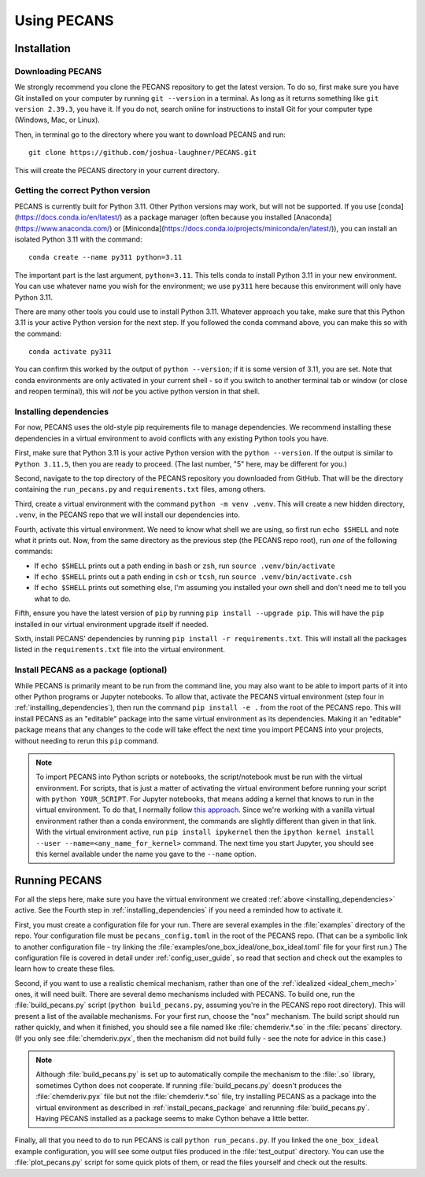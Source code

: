 Using PECANS
============

Installation
------------

Downloading PECANS
~~~~~~~~~~~~~~~~~~

We strongly recommend you clone the PECANS repository to get the latest version. To do so, first make sure
you have Git installed on your computer by running ``git --version`` in a terminal. As long as it returns
something like ``git version 2.39.3``, you have it. If you do not, search online for instructions to install
Git for your computer type (Windows, Mac, or Linux).

Then, in terminal go to the directory where you want to download PECANS and run::

    git clone https://github.com/joshua-laughner/PECANS.git

This will create the PECANS directory in your current directory.


Getting the correct Python version
~~~~~~~~~~~~~~~~~~~~~~~~~~~~~~~~~~

PECANS is currently built for Python 3.11. Other Python versions may work, but will not be supported.
If you use [conda](https://docs.conda.io/en/latest/) as a package manager (often because you installed
[Anaconda](https://www.anaconda.com/) or [Miniconda](https://docs.conda.io/projects/miniconda/en/latest/)),
you can install an isolated Python 3.11 with the command::

    conda create --name py311 python=3.11

The important part is the last argument, ``python=3.11``. This tells conda to install Python 3.11 in your
new environment. You can use whatever name you wish for the environment; we use ``py311`` here because this
environment will only have Python 3.11.

There are many other tools you could use to install Python 3.11. Whatever approach you take, make sure that
this Python 3.11 is your active Python version for the next step. If you followed the conda command above,
you can make this so with the command::

    conda activate py311

You can confirm this worked by the output of ``python --version``; if it is some version of 3.11, you are set.
Note that conda environments are only activated in your current shell - so if you switch to another terminal 
tab or window (or close and reopen terminal), this will *not* be you active python version in that shell.

.. _installing_dependencies:

Installing dependencies
~~~~~~~~~~~~~~~~~~~~~~~

For now, PECANS uses the old-style pip requirements file to manage dependencies. We recommend installing these
dependencies in a virtual environment to avoid conflicts with any existing Python tools you have.

First, make sure that Python 3.11 is your active Python version with the ``python --version``. If the output is similar
to ``Python 3.11.5``, then you are ready to proceed. (The last number, "5" here, may be different for you.)

Second, navigate to the top directory of the PECANS repository you downloaded from GitHub. That will be the directory
containing the ``run_pecans.py`` and ``requirements.txt`` files, among others.

Third, create a virtual environment with the command ``python -m venv .venv``. This will create a new hidden directory,
``.venv``, in the PECANS repo that we will install our dependencies into.

Fourth, activate this virtual environment. We need to know what shell we are using, so first run ``echo $SHELL`` and note
what it prints out. Now, from the same directory as the previous step (the PECANS repo root), run *one* of the following
commands:

- If ``echo $SHELL`` prints out a path ending in ``bash`` or ``zsh``, run ``source .venv/bin/activate``
- If ``echo $SHELL`` prints out a path ending in ``csh`` or ``tcsh``, run ``source .venv/bin/activate.csh``
- If ``echo $SHELL`` prints out something else, I'm assuming you installed your own shell and don't need me to tell you what to do.

Fifth, ensure you have the latest version of ``pip`` by running ``pip install --upgrade pip``. This will have the ``pip`` installed in
our virtual environment upgrade itself if needed.

Sixth, install PECANS' dependencies by running ``pip install -r requirements.txt``. This will install all the packages listed in the
``requirements.txt`` file into the virtual environment.

.. _install_pecans_package:

Install PECANS as a package (optional)
~~~~~~~~~~~~~~~~~~~~~~~~~~~~~~~~~~~~~~

While PECANS is primarily meant to be run from the command line, you may also want to be able to import parts of it into other Python
programs or Jupyter notebooks. To allow that, activate the PECANS virtual environment (step four in :ref:`installing_dependencies`),
then run the command ``pip install -e .`` from the root of the PECANS repo. This will install PECANS as an "editable" package into the
same virtual environment as its dependencies. Making it an "editable" package means that any changes to the code will take effect the
next time you import PECANS into your projects, without needing to rerun this ``pip`` command.

.. note::
   To import PECANS into Python scripts or notebooks, the script/notebook must be run with the virtual environment. For scripts, that
   is just a matter of activating the virtual environment before running your script with ``python YOUR_SCRIPT``.  For Jupyter notebooks,
   that means adding a kernel that knows to run in the virtual environment. To do that, I normally follow 
   `this approach <https://stackoverflow.com/a/53546675>`_. Since we're working with a vanilla virtual environment rather than a conda environment, 
   the commands are slightly different than given in that link. With the virtual environment active, run ``pip install ipykernel``
   then the ``ipython kernel install --user --name=<any_name_for_kernel>`` command. The next time you start Jupyter, you should see this
   kernel available under the name you gave to the ``--name`` option.


Running PECANS
--------------

For all the steps here, make sure you have the virtual environment we created :ref:`above <installing_dependencies>` active. See the Fourth
step in :ref:`installing_dependencies` if you need a reminded how to activate it.

First, you must create a configuration file for your run. There are several examples in the :file:`examples` directory of the repo.
Your configuration file must be ``pecans_config.toml`` in the root of the PECANS repo. (That can be a symbolic link to another configuration
file - try linking the :file:`examples/one_box_ideal/one_box_ideal.toml` file for your first run.) The configuration file is covered in
detail under :ref:`config_user_guide`, so read that section and check out the examples to learn how to create these files.

Second, if you want to use a realistic chemical mechanism, rather than one of the :ref:`idealized <ideal_chem_mech>` ones, it will need
built. There are several demo mechanisms included with PECANS. To build one, run the :file:`build_pecans.py` script (``python build_pecans.py``,
assuming you're in the PECANS repo root directory). This will present a list of the available mechanisms. For your first run, choose the
"nox" mechanism. The build script should run rather quickly, and when it finished, you should see a file named like :file:`chemderiv.*.so`
in the :file:`pecans` directory. (If you only see :file:`chemderiv.pyx`, then the mechanism did not build fully - see the note for advice in this case.)

.. note::
   Although :file:`build_pecans.py` is set up to automatically compile the mechanism to the :file:`.so` library, sometimes Cython does not
   cooperate. If running :file:`build_pecans.py` doesn't produces the :file:`chemderiv.pyx` file but not the :file:`chemderiv.*.so` file, try
   installing PECANS as a package into the virtual environment as described in :ref:`install_pecans_package` and rerunning :file:`build_pecans.py`. 
   Having PECANS installed as a package seems to make Cython behave a little better.

Finally, all that you need to do to run PECANS is call ``python run_pecans.py``. If you linked the ``one_box_ideal`` example configuration, you will 
see some output files produced in the :file:`test_output` directory. You can use the :file:`plot_pecans.py` script for some quick plots of them, or
read the files yourself and check out the results.